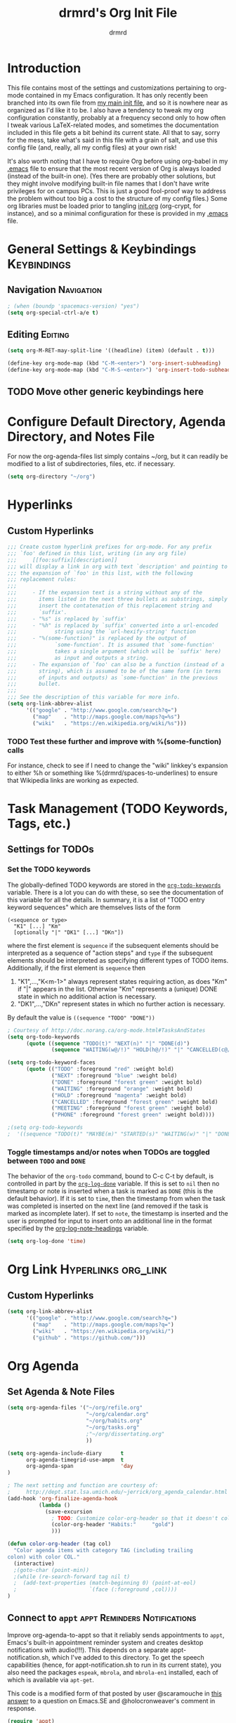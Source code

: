 #+TITLE: drmrd's Org Init File
#+AUTHOR: drmrd
#+OPTIONS: toc:nil num:nil ^:nil
#+PROPERTY: header-args    :comments link :eval query :results output silent
#+STARTUP: indent
* Introduction
This file contains most of the settings and customizations pertaining
to org-mode contained in my Emacs configuration. It has only recently
been branched into its own file from [[file:~/.emacs.d/init.org][my main init file]], and so it is
nowhere near as organized as I'd like it to be. I also have a tendency
to tweak my org configuration constantly, probably at a frequency
second only to how often I tweak various LaTeX-related modes, and
sometimes the documentation included in this file gets a bit behind
its current state. All that to say, sorry for the mess, take what's
said in this file with a grain of salt, and use this config file (and,
really, all my config files) at your own risk!

It's also worth noting that I have to require Org before using
org-babel in my [[file:~/.emacs.d/.emacs][.emacs]] file to ensure that the most recent version of
Org is always loaded (instead of the built-in one). (Yes there are
probably other solutions, but they might involve modifying built-in
file names that I don't have write privileges for on campus PCs. This
is just a good fool-proof way to address the problem without too big a
cost to the structure of my config files.) Some org libraries must be
loaded prior to tangling [[file:~/.emacs.d/init.org][init.org]] (org-crypt, for instance), and so a
minimal configuration for these is provided in my [[file:~/.emacs.d/.emacs][.emacs]] file.
* General Settings & Keybindings                                :Keybindings:
** Navigation                                                   :Navigation:
#+SRC_NAME org-mode/general-settings/navigation
#+BEGIN_SRC emacs-lisp :tangle yes
  ; (when (boundp 'spacemacs-version) "yes")
  (setq org-special-ctrl-a/e t)
#+END_SRC

** Editing                                                         :Editing:

#+SRC_NAME org-mode/general-settings/editing
#+BEGIN_SRC emacs-lisp
  (setq org-M-RET-may-split-line '((headline) (item) (default . t)))

  (define-key org-mode-map (kbd "C-M-<enter>") 'org-insert-subheading)
  (define-key org-mode-map (kbd "C-M-S-<enter>") 'org-insert-todo-subheading)
#+END_SRC

** TODO Move other generic keybindings here
* Configure Default Directory, Agenda Directory, and Notes File
For now the org-agenda-files list simply contains ~/org, but it can
readily be modified to a list of subdirectories, files, etc. if
necessary.
#+BEGIN_SRC emacs-lisp
  (setq org-directory "~/org")
#+END_SRC
* Hyperlinks
** Custom Hyperlinks
#+SRCNAME org_custom_hyperlink_names
#+BEGIN_SRC emacs-lisp
  ;;; Create custom hyperlink prefixes for org-mode. For any prefix
  ;;; `foo' defined in this list, writing (in any org file)
  ;;;     [[foo:suffix][description]]
  ;;; will display a link in org with text `description' and pointing to
  ;;; the expansion of `foo' in this list, with the following
  ;;; replacement rules:
  ;;;
  ;;;     - If the expansion text is a string without any of the
  ;;;       items listed in the next three bullets as substrings, simply
  ;;;       insert the contatenation of this replacement string and
  ;;;       `suffix'.
  ;;;     - "%s" is replaced by `suffix'
  ;;;     - "%h" is replaced by `suffix' converted into a url-encoded
  ;;;            string using the `url-hexify-string' function
  ;;;     - "%(some-function)" is replaced by the output of
  ;;;            `some-function'. It is assumed that `some-function'
  ;;;            takes a single argument (which will be `suffix' here)
  ;;;            as input and outputs a string.
  ;;;     - The expansion of `foo' can also be a function (instead of a
  ;;;       string), which is assumed to be of the same form (in terms
  ;;;       of inputs and outputs) as `some-function' in the previous
  ;;;       bullet.
  ;;;
  ;;; See the description of this variable for more info.
  (setq org-link-abbrev-alist
        '(("google" . "http://www.google.com/search?q=")
          ("map"    . "http://maps.google.com/maps?q=%s")
          ("wiki"   . "https://en.wikipedia.org/wiki/%s")))
#+END_SRC
*** TODO Test these further and improve with %(some-function) calls
For instance, check to see if I need to change the "wiki" linkkey's
expansion to either %h or something like %(drmrd/spaces-to-underlines)
to ensure that Wikipedia links are working as expected.
* Task Management (TODO Keywords, Tags, etc.)
** Settings for TODOs
*** Set the TODO keywords
The globally-defined TODO keywords are stored in the
[[help:org-todo-keywords][=org-todo-keywords=]] variable. There is a
lot you can do with these, so see the documentation of this variable
for all the details. In summary, it is a list of "TODO entry keyword
sequences" which are themselves lists of the form

#+BEGIN_EXAMPLE
  (<sequence or type>
    "K1" [...] "Km"
    [optionally "|" "DK1" [...] "DKn"])
#+END_EXAMPLE

where the first element is =sequence= if the subsequent elements should
be interpreted as a sequence of "action steps" and =type= if the
subsequent elements should be interpreted as specifying different types
of TODO items. Additionally, if the first element is =sequence= then
 1. "K1",...,"K<m-1>" always represent states requiring action, as does
    "Km" if "|" appears in the list. Otherwise "Km" represents a (unique)
    DONE state in which no additional action is necessary.
 2. "DK1",...,"DKn" represent states in which no further action is
    necessary.

By default the value is =((sequence "TODO" "DONE"))=

#+SRC_NAME redef_org-todo-keywords
#+BEGIN_SRC emacs-lisp
  ; Courtesy of http://doc.norang.ca/org-mode.html#TasksAndStates
  (setq org-todo-keywords
        (quote ((sequence "TODO(t)" "NEXT(n)" "|" "DONE(d)")
                (sequence "WAITING(w@/!)" "HOLD(h@/!)" "|" "CANCELLED(c@/!)" "PHONE" "MEETING"))))

  (setq org-todo-keyword-faces
        (quote (("TODO" :foreground "red" :weight bold)
                ("NEXT" :foreground "blue" :weight bold)
                ("DONE" :foreground "forest green" :weight bold)
                ("WAITING" :foreground "orange" :weight bold)
                ("HOLD" :foreground "magenta" :weight bold)
                ("CANCELLED" :foreground "forest green" :weight bold)
                ("MEETING" :foreground "forest green" :weight bold)
                ("PHONE" :foreground "forest green" :weight bold))))

  ;(setq org-todo-keywords
  ;  '((sequence "TODO(t)" "MAYBE(m)" "STARTED(s)" "WAITING(w)" "|" "DONE(d)" "CANCELED(c)")))
#+END_SRC
*** Toggle timestamps and/or notes when TODOs are toggled between =TODO= and =DONE=
The behavior of the =org-todo= command, bound to C-c C-t by default,
is controlled in part by the [[help:org-log-done][=org-log-done=]] variable. If this is set
to =nil= then no timestamp or note is inserted when a task is marked
as =DONE= (this is the default behavior). If it is set to =time=, then
the timestamp from when the task was completed is inserted on the next
line (and removed if the task is marked as incomplete later). If set
to =note=, the timestamp is inserted and the user is prompted for
input to insert onto an additional line in the format specified by the
[[help:org-log-note-headings][org-log-note-headings]] variable.
#+BEGIN_SRC emacs-lisp
  (setq org-log-done 'time)
#+END_SRC

* Org Link                                              :Hyperlinks:org_link:
** Custom Hyperlinks
#+SRCNAME org_custom_hyperlink_names
#+BEGIN_SRC emacs-lisp
  (setq org-link-abbrev-alist
        '(("google" . "http://www.google.com/search?q=")
          ("map"    . "http://maps.google.com/maps?q=")
          ("wiki"   . "https://en.wikipedia.org/wiki/")
          ("github" . "https://github.com/")))
#+END_SRC
* Org Agenda
** Set Agenda & Note Files
#+BEGIN_SRC emacs-lisp
  (setq org-agenda-files '("~/org/refile.org"
                           "~/org/calendar.org"
                           "~/org/habits.org"
                           "~/org/tasks.org"
                           ;"~/org/dissertating.org"
                           ))

  (setq org-agenda-include-diary      t
        org-agenda-timegrid-use-ampm  t
        org-agenda-span               'day
  )

  ; The next setting and function are courtesy of:
  ;     http://dept.stat.lsa.umich.edu/~jerrick/org_agenda_calendar.html
  (add-hook 'org-finalize-agenda-hook
            (lambda ()
              (save-excursion
                ; TODO: Customize color-org-header so that it doesn't color everything in the line, effectively making habit graphs useless.
                (color-org-header "Habits:"     "gold")
                )))

  (defun color-org-header (tag col)
    "Color agenda items with category TAG (including trailing
  colon) with color COL."
    (interactive)
    ;(goto-char (point-min))
    ;(while (re-search-forward tag nil t)
    ;  (add-text-properties (match-beginning 0) (point-at-eol)
    ;                       `(face (:foreground ,col))))
  )
#+END_SRC
** Connect to =appt=                          :appt:Reminders:Notifications:
Improve org-agenda-to-appt so that it reliably sends appointments to =appt=,
Emacs's built-in appointment reminder system and creates desktop notifications
with audio(!!!). This depends on a separate appt-notification.sh, which I've
added to this directory. To get the speech capabilities (hence, for
appt-notification.sh to run in its current state), you also need the packages
=espeak=, =mbrola=, and =mbrola-en1= installed, each of which is available
via =apt-get=.

This code is a modified form of that posted by user @scaramouche in [[http://emacs.stackexchange.com/a/5821/8643][this answer]]
to a question on Emacs.SE and @holocronweaver's comment in response.
#+BEGIN_SRC emacs-lisp
  (require 'appt)
  (appt-activate t)

  (setq appt-message-warning-time 30) ; Show notification 5 minutes before event
  (setq appt-display-interval appt-message-warning-time) ; Disable multiple reminders
  (setq appt-display-mode-line nil)

  ; Use appointment data from org-mode
  (defun my-org-agenda-to-appt ()
    (interactive)
    (setq appt-time-msg-list nil)
    (org-agenda-to-appt))

  ; Update alarms when...
  ; (1) ... Starting Emacs
  (my-org-agenda-to-appt)

  ; (2) ... Everyday at 12:05am (useful in case you keep Emacs always on)
  (run-at-time "12:05am" (* 24 3600) 'my-org-agenda-to-appt)

  ; (3) ... When tasks.org is saved
  (add-hook 'after-save-hook
            '(lambda ()
               (catch 'found-buffer-name
                 (dolist (agenda-file-name org-agenda-files)
                   (if (string= (buffer-file-name) (expand-file-name agenda-file-name))
                       (progn (my-org-agenda-to-appt)
                              (throw 'found-buffer-name t)))))))

  ; (4) ... Quitting org-agenda
  (advice-add 'org-agenda-quit :after #'my-org-agenda-to-appt)

  ; Display appointments as a window manager notification
  (setq appt-disp-window-function 'my-appt-display)
  (setq appt-delete-window-function (lambda () t))

  (setq my-appt-notification-app (expand-file-name "~/.emacs.d/lib/appt-notification.sh"))

  (defun my-appt-display (min-to-app new-time msg)
    (if (atom min-to-app)
      (call-process my-appt-notification-app nil nil nil min-to-app msg)
    (dolist (i (number-sequence 0 (1- (length min-to-app))))
      (call-process my-appt-notification-app nil nil nil (nth i min-to-app) (nth i msg)))))
#+END_SRC
* Org Capture
Now we bind [[help:org-capture][org-capture]] mode globally to =C-c c=. This and the capture templates
that follow will allow us to automatically create TODOs, notes, etc., linked to
the current pointer location in another file, and store them in our default
notes file. (Of course, there are unlimited other possibilities here for
automating this further/creating additional templates that we could also setup,
but these should suffice for now.)  A task may be started with the "C-c C-c"
command in this mode, which will make org-capture start monitoring time spent on
the given task.

#+BEGIN_SRC emacs-lisp
  (global-set-key (kbd "C-c c") 'org-capture)
#+END_SRC
** Set Default Notes File
#+BEGIN_SRC emacs-lisp
  (setq org-default-notes-file "~/org/refile.org")
#+END_SRC
** Templates                                                     :Templates:
*** Overview
:PROPERTIES:
:VISIBILITY: folded
:END:
The syntax for capture templates is as follows (see [[help:org-capture-templates][the documentation]] for
details):

#+NAME org-capture-template-entry-format
#+BEGIN_EXAMPLE
  (keys description type target template property1 property2 ...)
#+END_EXAMPLE

Every item in the list is required with the exception of the trailing
properties. (This is, of course, not the case for template key prefix entries,
which require (and can only contain) the key and description entries.)
*** Configuration
#+SRC_NAME set_org-capture-templates
#+BEGIN_SRC emacs-lisp
  (setq org-capture-templates
        '(("d" "Dissertating-related templates")
          ("dc" "citation needed" entry
                (file+olp "~/org/dissertating.org" "Refile")
                "* TODO Citation Needed: [[%l][%^{(Short) Cite Link Name|Here}]] :CITEME:\nCreated: %u\n%^{Comments|}\n"
                :prepend t :immediate-finish nil :kill-buffer t)
          ("dn" "note" entry
                (file+olp "~/org/dissertating.org" "Refile")
                "* TODO %u %^{Note Headline} %^g:NOTE:\n%^{Description (optional)}\n"
                :prepend t :kill-buffer t)
          ("dq" "quickref" entry
                (file+olp "~/org/dissertating.org" "QuickRefs")
                "** %^{Result Description}\n:PROPERTIES:\n:Citation: %^{BibTeX Key}\n:Result: %^{Result}\n:END:"
                :kill-buffer t)
          ("dt" "task" entry
                (file "~/org/dissertating.org" "Refile")
                "* TODO [[%l][Link]] %^{Task Headline} %^g\n%^{Description (optional)}\n"
                :prepend t :kill-buffer t)
          ("t" "General task and note templates")
          ("tm" "maybe" entry
                (file "~/org/refile.org")
                "* MAYBE [[%l][Link]] %^{Task Headline} %^g\n%^{Description (optional)}\n"
                :prepend t :kill-buffer t)
          ("tt" "todo" entry
                (file "~/org/refile.org")
                "* TODO [[%l][Link]] %^{Task Headline} %^g\n%^{Description (optional)}\n"
                :prepend t :kill-buffer t)
          ("n" "Learn something new? Jot it down here!")
          ("nn" "anything and everything" entry
                (file "~/org/refile.org")
                "* TODO %u %^{Note Headline} %^g:NOTE:\n%^{Description (optional)}\n"
                :prepend t :immediate-finish nil :kill-buffer t)
          ("e" "event" entry
               (file+olp "~/org/calendar.org" "Default")
               "* %^{Brief description} %^g\nSCHEDULED: %t\n%i\n%a")
          ("H" "habit" entry
               (file+olp "~/org/habits.org" "Default")
               "** TODO %^{Brief habit description} %^g\nSCHEDULED: %(format-time-string \"%<<%Y-%m-%d %a .+1d/3d>>\")\n:PROPERTIES:\n:STYLE: habit\n:END:")
          ("h" "heart" table-line
               (file+olp "~/org/health.org" "Blood Pressure & Heart Rate")
               "| %T | %^{Systolic (Upper #)} | %^{Diastolic (Lower #)} | %^{Pulse (beats / min)} | %^{Comments} |"
               :immediate-finish t :kill-buffer t)
          ))
#+END_SRC
** Remove empty logbook entries when capturing                     :Logbook:
Now we add code to remove logbook entries that are created but empty,
which occur when we spend less than a minute capturing something.

#+BEGIN_SRC emacs-lisp
  ;; Remove empty LOGBOOK drawers on clock out
  (defun bh/remove-empty-drawer-on-clock-out ()
    (interactive)
    (save-excursion
      (beginning-of-line 0)
      (org-remove-empty-drawer-at (point))))

  (add-hook 'org-clock-out-hook 'bh/remove-empty-drawer-on-clock-out 'append)
#+END_SRC
* Org Refile
** Setting up refile targets
By default, org-refile only supports refiling trees in the current
buffer to beneath other top level headers in the same buffer. We can
change this by configuring [[help:org-refile-targets][org-refile-targets]] appropriately.
#+SRC_NAME custom_org-refile-targets_setup
#+BEGIN_SRC emacs-lisp
    (setq org-refile-targets
          '((org-agenda-files . (:maxlevel . 2))))
#+END_SRC
* Org Habit                                                          :Habits:
#+SRC_NAME setup_org-habit
#+BEGIN_SRC emacs-lisp
  (require 'org-habit)
#+END_SRC
* Org Pomodoro                       :org_pomodoro:GTD:TaskMgmt:Productivity:
#+BEGIN_SRC emacs-lisp
  (use-package org-pomodoro)
#+END_SRC
* M-Return Settings
** Add setting to separate headings other than tasks by newlines (not enabled by default)
The following serves as a simple example of how to tweak M-Return's
behavior to contextually insert lines between headings. It replaces
the usual =org-meta-return= function bound to M-Return with
=smart-org-meta-return-dwim=, which sets =org-blank-before-new-entry=
to =nil= contextually.
#+BEGIN_SRC emacs-lisp :tangle no
  (setq org-blank-before-new-entry
        '((heading . always)
          (plain-list-item . nil)))

  (defun call-rebinding-org-blank-behaviour (fn)
    (let ((org-blank-before-new-entry
           (copy-tree org-blank-before-new-entry)))
      (when (org-at-heading-p)
        (rplacd (assoc 'heading org-blank-before-new-entry) nil))
      (call-interactively fn)))

  (defun smart-org-meta-return-dwim ()
    (interactive)
    (call-rebinding-org-blank-behaviour 'org-meta-return))

  ;;; TODO: Is this function ever needed?
  (defun smart-org-insert-todo-heading-dwim ()
    (interactive)
    (call-rebinding-org-blank-behaviour 'org-insert-todo-heading))

  (define-key org-mode-map (kbd "M-<return>")
    'smart-org-meta-return-dwim)
#+END_SRC
** Determine when M-Return may split lines
I've lost track of the number of times I've hit M-[Return] in the
middle of a headline intending to create a new headline at the same
level beneath the current one, only to then split the current headline
in two at the cursor's location and form two headlines instead. The
following built-in variable allows this behavior to be tweaked in
different contexts. For contexts in which the variable is =nil=, the
cursor will move to the end of the line before creating a new one. It
might take some tweaking to figure out in which of these contexts I
want which behavior, but here's a start.
#+BEGIN_SRC emacs-lisp
    ;;; Determine when M-Return can split lines
    (setq org-M-RET-may-split-line
      '((default  . t)
        (headline . nil)
        (item     . nil)
        (table    . t)))
#+END_SRC
* Prevent Editing of Invisible Regions
#+BEGIN_SRC emacs-lisp
  ;; Have org try to prevent editing of invisible regions (e.g., folded
  ;; sections). Refer to the variable's docstring for all of its
  ;; possible settings (there are five in total).
  (setq org-catch-invisible-edits 'smart)
#+END_SRC
* Org Babel: Set Default Header Arguments
The global defaults for how code-blocks are evaluated in org-mode are
stored in *=org-babel-default-header-args=*. Change the default
setting for code-block evaluation, so that the results of evaluation
are not displayed in a new element.
#+BEGIN_SRC emacs-lisp
  (setq org-babel-default-header-args
    (cons '(:results . "silent")
          (assq-delete-all :results org-babel-default-header-args)))
#+END_SRC
* Ensure that syntax highlighting is enabled while in Org Mode
#+BEGIN_SRC emacs-lisp
  (add-hook 'org-mode-hook 'turn-on-font-lock) ; not needed when `global-font-lock-mode' is on
#+END_SRC
* Syntax Highlighting in Code Blocks
The following uses "native fontification" to enable syntax highlighting in code blocks.
#+BEGIN_SRC emacs-lisp
  (setq org-src-fontify-natively t)
#+END_SRC
* Load Minor Modes
** Auto Fill Mode
auto-fill-mode works beautifully in Org files, and we enable it
accordingly.
#+BEGIN_SRC emacs-lisp
  (add-hook 'org-mode-hook 'auto-fill-mode)
#+END_SRC
* Keybindings

#+BEGIN_SRC emacs-lisp
  ;;; Access the Org Agenda with "C-c a"
  ;;;
  ;;;     From the Agenda, you can view all todos and other things in org that
  ;;;     have looming deadlines.
  (global-set-key "\C-ca" 'org-agenda)

  ;;; Store an org-link to the current location in org-stored-links
  ;;; with "C-c l"
  ;;;
  ;;;     The same link can be inserted elsewhere later from the
  ;;;     org-stored-links variable using "C-c C-l"
  (global-set-key "\C-cl" 'org-store-link)

  ;;; Switch to another org buffer with "C-c b"
  ;;;
  ;;;     Switches to the org buffer with a given name.
  ; (global-set-key "\C-cb" 'org-iswitchb)
#+END_SRC

* Create Custom Easy Templates
[[http://orgmode.org/manual/Easy-Templates.html][Easy Templates]] serve as a simple way to enter code blocks, quotes,
examples, LaTeX code, etc. in Org files without having to type out an
entire block start or end tag. Better still, we can create our own!
(See the code below for inspiration.)

#+BEGIN_SRC emacs-lisp [:results output silent]
  ;;; Creates an "el" Easy Template in Org Mode.
  ;;;
  ;;;     Typing "<el" followed by [TAB] replaces <el with
  ;;;
  ;;;         #+BEGIN_SRC emacs-lisp
  ;;;           [Cursor Here]
  ;;;         #+END_SRC
  (add-to-list 'org-structure-template-alist
       '("el" "#+SRC_NAME ?\n#+BEGIN_SRC emacs-lisp\n\n#+END_SRC" ""))
#+END_SRC
* Org-Latex Configuration
#+BEGIN_EXAMPLE
  (require 'ox-latex)
  (add-to-list 'org-latex-classes
               '("beamer"
                 "\\documentclass\[presentation\]\{beamer\}"
                 ("\\section\{%s\}" . "\\section*\{%s\}")
                 ("\\subsection\{%s\}" . "\\subsection*\{%s\}")
                 ("\\subsubsection\{%s\}" . "\\subsubsection*\{%s\}")))
#+END_EXAMPLE
* Org Ref
#+SRC_NAME org-ref_use-package
#+BEGIN_SRC emacs-lisp
  (use-package org-ref :ensure t
    :init (setq org-ref-default-bibliography reftex-default-bibliography
                bibtex-completion-bibliography reftex-default-bibliography))
#+END_SRC
